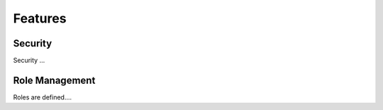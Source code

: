 Features
========

Security
--------
Security ...

Role Management
---------------

Roles are defined....



